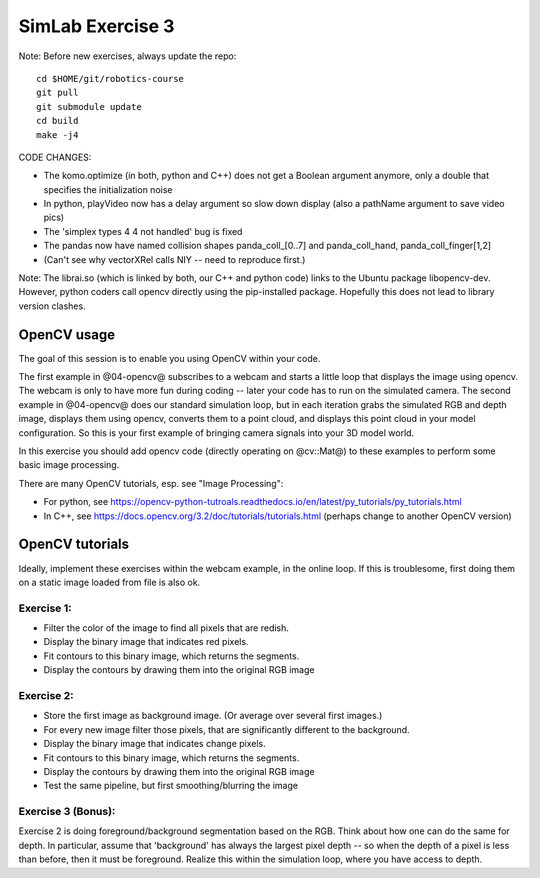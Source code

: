 ===================
 SimLab Exercise 3
===================

Note: Before new exercises, always update the repo::

  cd $HOME/git/robotics-course
  git pull
  git submodule update
  cd build
  make -j4


CODE CHANGES:

* The komo.optimize (in both, python and C++) does not get a Boolean argument anymore, only a double that specifies the initialization noise
* In python, playVideo now has a delay argument so slow down display (also a pathName argument to save video pics)
* The 'simplex types 4 4 not handled' bug is fixed
* The pandas now have named collision shapes panda_coll_[0..7] and panda_coll_hand, panda_coll_finger[1,2]
* (Can't see why vectorXRel calls NIY -- need to reproduce first.)
  
Note: The librai.so (which is linked by both, our C++ and python code) links
to the Ubuntu package libopencv-dev. However, python coders call
opencv directly using the pip-installed package. Hopefully this does
not lead to library version clashes.




OpenCV usage
============

The goal of this session is to enable you using OpenCV within your code.

The first example in @04-opencv@ subscribes to a webcam and starts a
little loop that displays the image using opencv. The webcam is only
to have more fun during coding -- later your code has to run on the
simulated camera. The second example in @04-opencv@ does our standard
simulation loop, but in each iteration grabs the simulated RGB and
depth image, displays them using opencv, converts them to a point
cloud, and displays this point cloud in your model configuration. So
this is your first example of bringing camera signals into your 3D
model world.

In this exercise you should add opencv code (directly operating on
@cv::Mat@) to these examples to perform some basic image processing.

There are many OpenCV tutorials, esp. see "Image Processing":

* For python, see https://opencv-python-tutroals.readthedocs.io/en/latest/py_tutorials/py_tutorials.html
* In C++, see https://docs.opencv.org/3.2/doc/tutorials/tutorials.html (perhaps change to another OpenCV version)



OpenCV tutorials
================

Ideally, implement these exercises within the webcam example, in the
online loop. If this is troublesome, first doing them on a static
image loaded from file is also ok.

Exercise 1:
-----------
* Filter the color of the image to find all pixels that are redish.
* Display the binary image that indicates red pixels.
* Fit contours to this binary image, which returns the segments.
* Display the contours by drawing them into the original RGB image

Exercise 2:
-----------
* Store the first image as background image. (Or average over several first images.)
* For every new image filter those pixels, that are significantly different to the background.
* Display the binary image that indicates change pixels.
* Fit contours to this binary image, which returns the segments.
* Display the contours by drawing them into the original RGB image
* Test the same pipeline, but first smoothing/blurring the image

Exercise 3 (Bonus):
-------------------

Exercise 2 is doing foreground/background segmentation based on the
RGB. Think about how one can do the same for depth. In particular,
assume that 'background' has always the largest pixel depth -- so when
the depth of a pixel is less than before, then it must be
foreground. Realize this within the simulation loop, where you have
access to depth.


